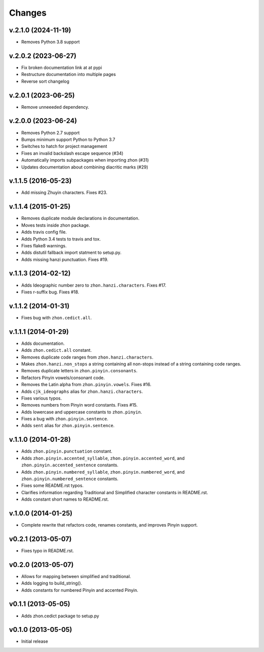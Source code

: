 Changes
=======

v.2.1.0 (2024-11-19)
--------------------
* Removes Python 3.8 support

v.2.0.2 (2023-06-27)
--------------------

* Fix broken documentation link at at pypi
* Restructure documentation into multiple pages
* Reverse sort changelog

v.2.0.1 (2023-06-25)
--------------------

* Remove unneeeded dependency.

v.2.0.0 (2023-06-24)
--------------------

* Removes Python 2.7 support
* Bumps minimum support Python to Python 3.7
* Switches to hatch for project management
* Fixes an invalid backslash escape sequence (#34)
* Automatically imports subpackages when importing zhon (#31)
* Updates documentation about combining diacritic marks (#29)

v.1.1.5 (2016-05-23)
--------------------

* Add missing Zhuyin characters. Fixes #23.

v.1.1.4 (2015-01-25)
--------------------

* Removes duplicate module declarations in documentation.
* Moves tests inside zhon package.
* Adds travis config file.
* Adds Python 3.4 tests to travis and tox.
* Fixes flake8 warnings.
* Adds distutil fallback import statment to setup.py.
* Adds missing hanzi punctuation. Fixes #19.

v.1.1.3 (2014-02-12)
--------------------

* Adds Ideographic number zero to ``zhon.hanzi.characters``. Fixes #17.
* Fixes r-suffix bug. Fixes #18.

v.1.1.2 (2014-01-31)
--------------------

* Fixes bug with ``zhon.cedict.all``.

v.1.1.1 (2014-01-29)
--------------------

* Adds documentation.
* Adds ``zhon.cedict.all`` constant.
* Removes duplicate code ranges from ``zhon.hanzi.characters``.
* Makes ``zhon.hanzi.non_stops`` a string containing all non-stops instead of
  a string containing code ranges.
* Removes duplicate letters in ``zhon.pinyin.consonants``.
* Refactors Pinyin vowels/consonant code.
* Removes the Latin alpha from ``zhon.pinyin.vowels``. Fixes #16.
* Adds ``cjk_ideographs`` alias for ``zhon.hanzi.characters``.
* Fixes various typos.
* Removes numbers from Pinyin word constants. Fixes #15.
* Adds lowercase and uppercase constants to ``zhon.pinyin``.
* Fixes a bug with ``zhon.pinyin.sentence``.
* Adds ``sent`` alias for ``zhon.pinyin.sentence``.

v.1.1.0 (2014-01-28)
--------------------

* Adds ``zhon.pinyin.punctuation`` constant.
* Adds ``zhon.pinyin.accented_syllable``, ``zhon.pinyin.accented_word``, and
  ``zhon.pinyin.accented_sentence`` constants.
* Adds ``zhon.pinyin.numbered_syllable``, ``zhon.pinyin.numbered_word``, and
  ``zhon.pinyin.numbered_sentence`` constants.
* Fixes some README.rst typos.
* Clarifies information regarding Traditional and Simplified character
  constants in README.rst.
* Adds constant short names to README.rst.

v.1.0.0 (2014-01-25)
--------------------

* Complete rewrite that refactors code, renames constants, and improves Pinyin
  support.

v0.2.1 (2013-05-07)
-------------------

* Fixes typo in README.rst.

v0.2.0 (2013-05-07)
-------------------

* Allows for mapping between simplified and traditional.
* Adds logging to build_string().
* Adds constants for numbered Pinyin and accented Pinyin.

v0.1.1 (2013-05-05)
-------------------

* Adds zhon.cedict package to setup.py

v0.1.0 (2013-05-05)
-------------------

* Initial release